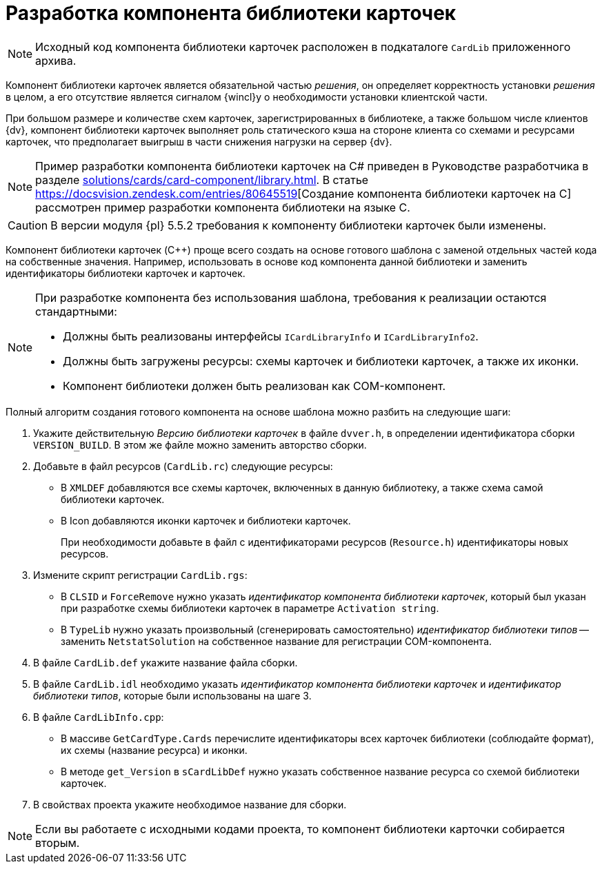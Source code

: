 = Разработка компонента библиотеки карточек

[NOTE]
====
Исходный код компонента библиотеки карточек расположен в подкаталоге `CardLib` приложенного архива.
====

Компонент библиотеки карточек является обязательной частью _решения_, он определяет корректность установки _решения_ в целом, а его отсутствие является сигналом {wincl}у о необходимости установки клиентской части.

При большом размере и количестве схем карточек, зарегистрированных в библиотеке, а также большом числе клиентов {dv}, компонент библиотеки карточек выполняет роль статического кэша на стороне клиента со схемами и ресурсами карточек, что предполагает выигрыш в части снижения нагрузки на сервер {dv}.

[NOTE]
====
Пример разработки компонента библиотеки карточек на C# приведен в Руководстве разработчика в разделе xref:solutions/cards/card-component/library.adoc[]. В статье https://docsvision.zendesk.com/entries/80645519[Создание компонента библиотеки карточек на C++] рассмотрен пример разработки компонента библиотеки на языке C++.
====

[CAUTION]
====
В версии модуля {pl} 5.5.2 требования к компоненту библиотеки карточек были изменены.
====

Компонент библиотеки карточек (C++) проще всего создать на основе готового шаблона с заменой отдельных частей кода на собственные значения. Например, использовать в основе код компонента данной библиотеки и заменить идентификаторы библиотеки карточек и карточек.

[NOTE]
====
При разработке компонента без использования шаблона, требования к реализации остаются стандартными:

* Должны быть реализованы интерфейсы `ICardLibraryInfo` и `ICardLibraryInfo2`.
* Должны быть загружены ресурсы: схемы карточек и библиотеки карточек, а также их иконки.
* Компонент библиотеки должен быть реализован как COM-компонент.
====

.Полный алгоритм создания готового компонента на основе шаблона можно разбить на следующие шаги:
. Укажите действительную _Версию библиотеки карточек_ в файле `dvver.h`, в определении идентификатора сборки `VERSION_BUILD`. В этом же файле можно заменить авторство сборки.
. Добавьте в файл ресурсов (`CardLib.rc`) следующие ресурсы:
+
* В `XMLDEF` добавляются все схемы карточек, включенных в данную библиотеку, а также схема самой библиотеки карточек.
* В Icon добавляются иконки карточек и библиотеки карточек.
+
При необходимости добавьте в файл с идентификаторами ресурсов (`Resource.h`) идентификаторы новых ресурсов.
+
. Измените скрипт регистрации `CardLib.rgs`:
+
* В `CLSID` и `ForceRemove` нужно указать _идентификатор компонента библиотеки карточек_, который был указан при разработке схемы библиотеки карточек в параметре `Activation string`.
* В `TypeLib` нужно указать произвольный (сгенерировать самостоятельно) _идентификатор библиотеки типов_ -- заменить `NetstatSolution` на собственное название для регистрации COM-компонента.
+
. В файле `CardLib.def` укажите название файла сборки.
. В файле `CardLib.idl` необходимо указать _идентификатор компонента библиотеки карточек_ и _идентификатор библиотеки типов_, которые были использованы на шаге 3.
. В файле `CardLibInfo.cpp`:
+
* В массиве `GetCardType.Cards` перечислите идентификаторы всех карточек библиотеки (соблюдайте формат), их схемы (название ресурса) и иконки.
* В методе `get_Version` в `sCardLibDef` нужно указать собственное название ресурса со схемой библиотеки карточек.
+
. В свойствах проекта укажите необходимое название для сборки.

[NOTE]
====
Если вы работаете с исходными кодами проекта, то компонент библиотеки карточки собирается вторым.
====
